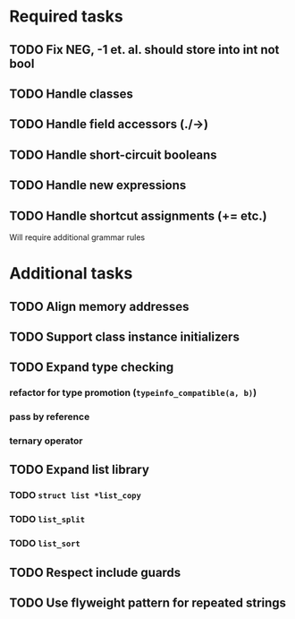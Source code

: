 * Required tasks
** TODO Fix NEG, -1 et. al. should store into int not bool
** TODO Handle classes
** TODO Handle field accessors (./->)
** TODO Handle short-circuit booleans
** TODO Handle new expressions
** TODO Handle shortcut assignments (+= etc.)
Will require additional grammar rules

* Additional tasks
** TODO Align memory addresses
** TODO Support class instance initializers
** TODO Expand type checking
*** refactor for type promotion (=typeinfo_compatible(a, b)=)
*** pass by reference
*** ternary operator
** TODO Expand list library
*** TODO =struct list *list_copy=
*** TODO =list_split=
*** TODO =list_sort=
** TODO Respect include guards
** TODO Use flyweight pattern for repeated strings
